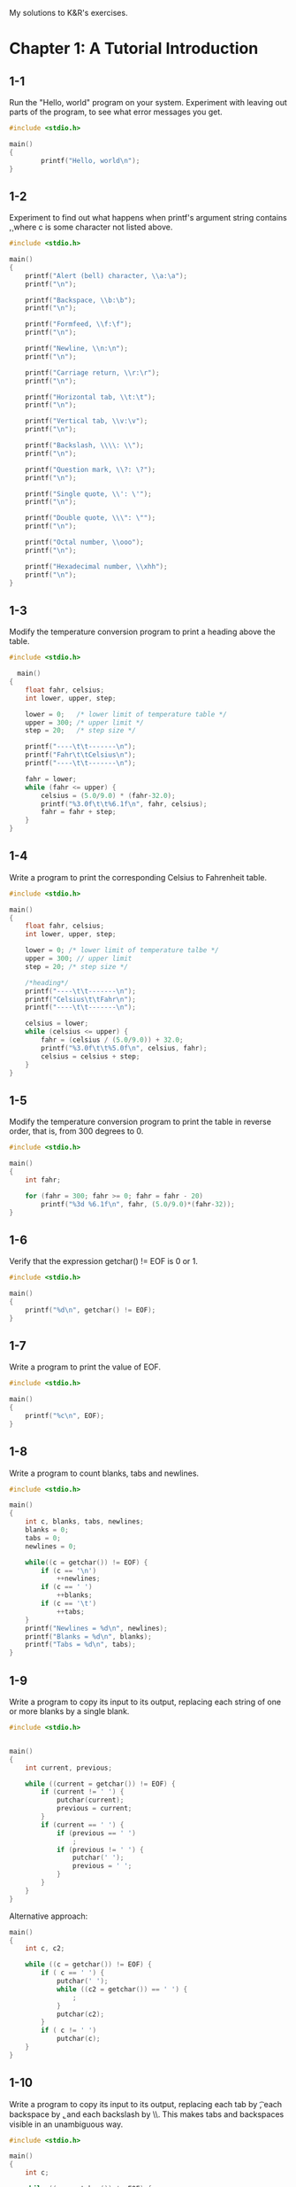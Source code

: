 My solutions to K&R's exercises.

* Chapter 1: A Tutorial Introduction
** 1-1
Run the "Hello, world" program on your system. Experiment with leaving
out parts of the program, to see what error messages you get.

#+begin_src C
  #include <stdio.h>

  main()
  {
          printf("Hello, world\n");
  }
#+end_src
** 1-2
Experiment to find out what happens when printf's argument string
contains \c, where c is some character not listed above.

#+begin_src C
  #include <stdio.h>

  main()
  {
      printf("Alert (bell) character, \\a:\a");
      printf("\n");

      printf("Backspace, \\b:\b");
      printf("\n");

      printf("Formfeed, \\f:\f");
      printf("\n");

      printf("Newline, \\n:\n");
      printf("\n");

      printf("Carriage return, \\r:\r");
      printf("\n");

      printf("Horizontal tab, \\t:\t");
      printf("\n");

      printf("Vertical tab, \\v:\v");
      printf("\n");

      printf("Backslash, \\\\: \\");
      printf("\n");

      printf("Question mark, \\?: \?");
      printf("\n");

      printf("Single quote, \\': \'");
      printf("\n");

      printf("Double quote, \\\": \"");
      printf("\n");

      printf("Octal number, \\ooo");
      printf("\n");

      printf("Hexadecimal number, \\xhh");
      printf("\n");
  }
#+end_src

** 1-3
Modify the temperature conversion program to print a heading above the
table.
   
#+begin_src C
  #include <stdio.h>

    main()
  {
      float fahr, celsius;
      int lower, upper, step;

      lower = 0;   /* lower limit of temperature table */
      upper = 300; /* upper limit */
      step = 20;   /* step size */

      printf("----\t\t-------\n");
      printf("Fahr\t\tCelsius\n");
      printf("----\t\t-------\n");

      fahr = lower;
      while (fahr <= upper) {
          celsius = (5.0/9.0) * (fahr-32.0);
          printf("%3.0f\t\t%6.1f\n", fahr, celsius);
          fahr = fahr + step;
      }
  }
#+end_src

** 1-4
Write a program to print the corresponding Celsius to Fahrenheit
table.

#+begin_src C
  #include <stdio.h>

  main()
  {
      float fahr, celsius;
      int lower, upper, step;

      lower = 0; /* lower limit of temperature talbe */
      upper = 300; // upper limit
      step = 20; /* step size */

      /*heading*/
      printf("----\t\t-------\n");
      printf("Celsius\t\tFahr\n");
      printf("----\t\t-------\n");

      celsius = lower;
      while (celsius <= upper) {
          fahr = (celsius / (5.0/9.0)) + 32.0;
          printf("%3.0f\t\t%5.0f\n", celsius, fahr);
          celsius = celsius + step;
      }
  }
#+end_src

** 1-5
Modify the temperature conversion program to print the table in
reverse order, that is, from 300 degrees to 0.

#+begin_src C
  #include <stdio.h>

  main()
  {
      int fahr;

      for (fahr = 300; fahr >= 0; fahr = fahr - 20)
          printf("%3d %6.1f\n", fahr, (5.0/9.0)*(fahr-32));
  }
#+end_src

** 1-6
Verify that the expression getchar() != EOF is 0 or 1.

#+begin_src C
  #include <stdio.h>

  main()
  {
      printf("%d\n", getchar() != EOF);
  }
#+end_src

** 1-7
Write a program to print the value of EOF.
#+begin_src C
#include <stdio.h>

main()
{
    printf("%c\n", EOF);
}
#+end_src

** 1-8
Write a program to count blanks, tabs and newlines.

#+begin_src C
  #include <stdio.h>

  main()
  {
      int c, blanks, tabs, newlines;
      blanks = 0;
      tabs = 0;
      newlines = 0;

      while((c = getchar()) != EOF) {
          if (c == '\n')
              ++newlines;
          if (c == ' ')
              ++blanks;
          if (c == '\t')
              ++tabs;
      }
      printf("Newlines = %d\n", newlines);
      printf("Blanks = %d\n", blanks);
      printf("Tabs = %d\n", tabs);
  }
#+end_src

** 1-9
Write a program to copy its input to its output, replacing each string
of one or more blanks by a single blank.

#+begin_src C
  #include <stdio.h>


  main()
  {
      int current, previous;  

      while ((current = getchar()) != EOF) {
          if (current != ' ') {
              putchar(current);
              previous = current;
          }
          if (current == ' ') {
              if (previous == ' ')
                  ;
              if (previous != ' ') {
                  putchar(' ');
                  previous = ' ';
              }
          }
      }
  }
#+end_src

Alternative approach:

#+begin_src C
main()
{
    int c, c2;

    while ((c = getchar()) != EOF) {
        if ( c == ' ') {
            putchar(' ');
            while ((c2 = getchar()) == ' ') {
                ;
            }
            putchar(c2);
        } 
        if ( c != ' ') 
            putchar(c);
    }
}
#+end_src

** 1-10
Write a program to copy its input to its output, replacing each tab by
\t, each backspace by \b, and each backslash by \\. This makes tabs
and backspaces visible in an unambiguous way.

#+begin_src C
  #include <stdio.h>

  main()
  {
      int c;

      while ((c = getchar()) != EOF) {
          if (c == '\t') {
              putchar('\\');
              putchar('t');
          }
          if (c == '\b') {
              putchar('\\');
              putchar('b');
          }
          if (c == '\\') {
              putchar('\\');
              putchar('\\');
          }

          if (c != '\t') {
              if (c != '\b') {
                  if (c != '\\') {
                      putchar(c);
                  }
              }
          }
      }
  }
#+end_src

** 1-12
Write a program that prints its input one word per line.

#+begin_src C
  #include <stdio.h>

  #define IN  1
  #define OUT 0

  main()
  {
      int c, state;

      state = OUT;
      while ((c = getchar()) != EOF) {
          if (c == ' ' || c == '\n' || c == '\t') {
              if (state != OUT) {
                  state = OUT;
                  putchar('\n');
              }
          }
          else if (c != ' ' && c != '\n' && c != '\t') {
              state = IN;
              putchar(c);
          }
      }
  }
#+end_src

** 1-13
Write a program to print a histogram of the lengths of words in its
input. It easy to draw a the histogram with the bars horizontal; a
vertical orientation is more challenging.

#+begin_src C
#include <stdio.h>

#define IN    1    /* inside a word */
#define OUT   0    /* outside a word */

/* Horizontal histogram version. */

main()
{
    int c, i, j, nw, state;

    int current_word_length = 0;
    int word_lengths[100];

    for (i = 0; i < 100; ++i)
	word_lengths[i] = 0;

    state = OUT;
    nw = 0;
    while ((c = getchar()) != EOF) {
	if (c == ' ' || c == '\n' || c == '\t') {
	    if (state == IN) {
		state = OUT;
		word_lengths[nw-1] = current_word_length;
		current_word_length = 0;
	    }
	}
	else if (state == OUT) {
	    state = IN;
	    ++nw;
	    ++current_word_length;
	}
	else if (state == IN)
	    ++current_word_length;
    }

    for (i = 0; i < nw; ++i) {
	for (j = 0; j < word_lengths[i]; ++j) {
	    printf("#");
	}
	printf("\n");
    }
}
#+end_src

** 1-14
Write a program to print a histogram of the frequencies of different
characters in its input.

#+begin_src C
  #include <stdio.h>

  main()
  {
      int c, i, j, state;

      int char_lengths[300];
      for (i = 0; i < 300; ++i) {
          char_lengths[i] = 0;
      }

      while ((c = getchar()) != EOF) {
          ++char_lengths[c];
      }

      printf("\n");

      for (i = 0; i < 300; ++i) {
          if (char_lengths[i] != 0) {
              printf("%c: ", i);
              for (j = 0 ; j < char_lengths[i]; ++j) {
                  printf("#");
              }
              printf("\n");
          }
      }
  }
#+end_src

** 1-15
Rewrite the temperature conversion program of Section 1.2 to use a
function for conversion.

#+begin_src C
  #include <stdio.h>

  float fahr_to_celsius(float fahr);

  main()
  {
      float fahr, celsius;
      int lower, upper, step;

      lower = 0; /* lower limit of temperature talbe */
      upper = 300; // upper limit
      step = 20; /* step size */

      fahr = lower;
      while (fahr <= upper) {
          celsius = fahr_to_celsius(fahr);
          printf("%3.0f %6.1f\n", fahr, celsius);
          fahr = fahr + step;
      }

      return 0;
  }

  float fahr_to_celsius(float fahr)
  {
      return (5.0/9.0) * (fahr-32.0);
  }
#+end_src

** 1-16
Revise the main routine of the longest-line program so it will
correctly print the length of arbitrarily long input lines, and as
much as possible of the text.

#+begin_src C
  #include <stdio.h>
  #define MAXLINE 1000

  int get_line(char line[], int maxline);
  void copy(char to[], char from[]);

  main()
  {
      int len;
      int max;
      int c, i;
      char line[MAXLINE];
      char longest[MAXLINE];

      max = 0;
      while ((len = get_line(line, MAXLINE)) > 0)
          if (len < MAXLINE-1) { /* len is less than the max length */
              if (len > max) {
                  max = len;
                  copy(longest, line);
              }
          } else {
              if (line[MAXLINE-2] == '\n') {
                  if (len > max) {
                      max = len;
                      copy(longest, line);
                  }
              } else {
                  i = 0;
                  while ((c = getchar()) != '\n' && c != EOF)
                      ++i;
                  len = len + i;
                  if (len > max) {
                      max = len;
                      copy(longest, line);
                  }
              }
          }

      if (max > 0) {
          printf("%s", longest);
          if (max > MAXLINE-1)
              printf("\n%i\n", max);
          else
              printf("%i\n", max);
      }
  }

  int get_line(char s[], int lim)
  {
      int c, i;

      for (i=0; i<lim-1 && (c=getchar())!=EOF && c!='\n'; ++i)
          s[i] = c;
      if (c == '\n') {
          s[i] = c;
          ++i;
      }
      s[i] = '\0';
      return i;
  }

  void copy(char to[], char from[])
  {
      int i;

      i = 0;
      while ((to[i] = from[i]) != '\0')
          ++i;
  }
#+end_src

** 1-17
Write a program to print all iput lines that are longer 80 characters.

#+begin_src C
  #include <stdio.h>

  #define MAXLINE 1000
  #define MAXTEXT 10000

  void copy_input(char to[]);
  void print_lines(char text[], int limit);

  main()
  {
      char text[MAXTEXT];

      copy_input(text);

      printf("Lines longer than 80 chars:\n");
      print_lines(text, 80);
  }

  /* copy input into `to` */
  void copy_input(char to[])
  {
      int c, i;
    
      for (i = 0; (c = getchar()) != EOF && i < MAXTEXT; ++i) {
          to[i] = c;
      }
      to[i] = '\0';
  }

  /* print lines from `text` whose length > `limit` */
  void print_lines(char text[], int limit)
  {
      int i;
      char line[MAXLINE];
      int j; /* index for line */

      j = 0;
      for (i = 0; text[i] != '\0'; ++i) {
          line[j] = text[i];
          ++j;
          if (text[i] == '\n') {
              if (j-1 > limit ) {
                  line[j] = '\0';
                  printf(line);
              }
              j = 0;
          }
      }
      line[j] = '\0';
      if (j-1 > limit)
          printf(line);
  }
#+end_src

** 1-18
Write a program to remove trailing blanks and tabs from each line of
input, and to delete entirely blank lines.
#+begin_src C
  #include <stdio.h>
  #define MAXLINE 1000

  int getLine(char s[], int lim);
  void reverse(char to[], char s[], int length);

  main()
  {
      int len;
      char line[MAXLINE];
      char reversed[MAXLINE];

      while ((len = getLine(line, MAXLINE)) > 0) {
          reverse(reversed, line, len);
          printf("%s\n", reversed);
      }

      return 0;
  }

  /* getLine: read a line into s, return length */
  int getLine(char s[], int lim)
  {
      int c, i;

      for (i=0; i<lim-1 && (c=getchar())!=EOF && c!='\n'; ++i)
          s[i] = c;
      if (c == '\n') {
          s[i] = c;
          ++i;
      }
      s[i] = '\0';
      return i;
  }

  /*  reverse string 's' into 'to' */
  void reverse(char to[], char s[], int length)
  {
      int i, j;

      /* length -2 to skip '\0' */
      for (i = length-2, j = 0; i >= 0; --i, ++j) {
          to[j] = s[i];
      }
      to[j] = '\0';
  }
#+end_src

** 1-19
Write a function ~reverse(s)~ that reverses the character string
~s~. Use it to write a program that reverses its input a line at a
time.

#+begin_src C
  #include <stdio.h>
  #define MAXLINE 1000

  int getLine(char s[], int lim);
  void reverse(char to[], char s[], int length);

  main()
  {
      int len;
      char line[MAXLINE];
      char reversed[MAXLINE];

      while ((len = getLine(line, MAXLINE)) > 0) {
          reverse(reversed, line, len);
          printf("%s\n", reversed);
      }

      return 0;
  }

  /* getLine: read a line into s, return length */
  int getLine(char s[], int lim)
  {
      int c, i;

      for (i=0; i<lim-1 && (c=getchar())!=EOF && c!='\n'; ++i)
          s[i] = c;
      if (c == '\n') {
          s[i] = c;
          ++i;
      }
      s[i] = '\0';
      return i;
  }

  /*  reverse string 's' into 'to' */
  void reverse(char to[], char s[], int length)
  {
      int i, j;

      /* length -2 to skip '\0' */
      for (i = length-2, j = 0; i >= 0; --i, ++j) {
          to[j] = s[i];
      }
      to[j] = '\0';
  }
#+end_src
* Chapter 2: Types, Operators, and Expressions
** 2-1
Write a program to determine the ranges of char, short, int, and long
variables, both signed and unsigned, by printing appropriate values
from standard headers and by direct computation.  Harder if you
compute them: determine the ranges of the various floating-point
types.

#+begin_src C
  #include <stdio.h>
  #include <limits.h>

  int main(void)
  {
      // signed

      printf("Minimum value for 'signed char':\n", SCHAR_MIN);
      printf("\t%d\n", SCHAR_MIN);
      printf("\t%d\n", ~(char)((unsigned char) ~0 >> 1));

      printf("Maximum value for 'signed char':\n");
      printf("\t%d\n", SCHAR_MAX);
      printf("\t%d\n", (char)((unsigned char) ~0 >> 1));

      printf("Minimum value for 'signed short int':\n");
      printf("\t%d\n", SHRT_MIN);
      printf("\t%d\n", ~(short)((unsigned short) ~0 >> 1));

      printf("Maximum value for 'signed short int':\n");
      printf("\t%d\n", SHRT_MAX);
      printf("\t%d\n", (short)((unsigned short) ~0 >> 1));

      printf("Minimum value for 'signed int':\n");
      printf("\t%d\n", INT_MIN);
      printf("\t%d\n", ~(int)((unsigned int) ~0 >> 1));

      printf("Maximum value for 'signed int':\n");
      printf("\t%d\n", INT_MAX);
      printf("\t%d\n", (int)((unsigned int) ~0 >> 1));

      printf("Minimum value for 'signed long int':\n");
      printf("\t%ld\n", LONG_MIN);
      printf("\t%ld\n", ~(long)((unsigned long) ~0 >> 1));

      printf("Maximum value for 'signed long int':\n");
      printf("\t%ld\n", LONG_MAX);
      printf("\t%ld\n", (long)((unsigned long) ~0 >> 1));

      // unsigned

      printf("Maximum value for 'unsigned char':\n");
      printf("\t%u\n", UCHAR_MAX);
      printf("\t%u\n", (unsigned char) ~0);
    
      printf("Maximum value for 'unsigned short int':\n");
      printf("\t%u\n", USHRT_MAX);
      printf("\t%u\n", (unsigned short) ~0);

      printf("Maximum value for 'unsinged int':\n");
      printf("\t%u\n", UINT_MAX);
      printf("\t%u\n", (unsigned int) ~0);

      printf("Maximum value for 'unsinged long int':\n");
      printf("\t%u\n", ULONG_MAX);
      printf("\t%u\n", (unsigned long) ~0);

      return 0;
  }
#+end_src
** 2-2
Write a loop equivalent to the for loop above without using && or ||.

#+begin_src C
  #include <stdio.h>

  /*
   ,*      for (i = 0; i<lim-1 && (c=getchar()) != '\n' && c != EOF; ++i)
   ,*          s[i] = c;
   ,*
   ,*/

  main()
  {
      /* for (i = 0; i<lim-1 && (c=getchar()) != '\n' && c != EOF; ++i) { */
      /* 	s[i] = c; */
      /* } */

      int i = 0;
      int keep_going = 1;
      int lim = 10;
      while (keep_going) {
          if (i >= lim-1)
              keep_going = 0;
          else if ((c=getchar()) == '\n')
              keep_going = 0;
          else if (c == EOF)
              keep_going = 0;
          else {
              s[i] = c;
          }
          ++i;
      }

      return 0;
  }
#+end_src

** 2-3
Write the function htoi(s), which converts a string of hexadecimal
digits (including an optional 0x or 0X) into its equivalent integer
value.  The allowable digits are 0 through 9, a through f, and A
through F.

#+begin_src C
  #include <stdio.h>
  #include <ctype.h>

  int htoi(char s[]);

  int main(void)
  {
      char hexadecimal[] = "0xAb67";

      printf("%d\n", htoi(hexadecimal));

      return 0;
  }

  int htoi(char s[]) {
      int i = 0;
      int n = 0;
    
      if (s[0] == '0' && (s[1] == 'x' || s[1] == 'X'))
          i += 2;
    
      while ( isdigit(s[i]) || (s[i] >= 'a' && s[i] <= 'f') ||
              (s[i] >= 'A' && s[i] <= 'F')) {
          if ( isdigit(s[i]) )
              n = 16 * n + (s[i] - '0');    
          else
              n = 16 * n + (tolower(s[i]) - 'W');
          i++;
      }

      return n;
  }
#+end_src

** 2-4
Write an alternate version of squeeze(s1, s2) that deletes each
character in s1 that matches any character in the string s2.

#+begin_src C
  #include <stdio.h>

  void squeeze(char s1[], char s2[]);

  main()
  {
      char s1[100] = "Hello world";
      char s2[100] = "Hi-there";
      squeeze(s1, s2);
      printf("%s\n", s1);
  }

  void squeeze(char s1[], char s2[])
  {
      // return 0 if c is in s, otherwise 1
      int is_in(int c, char s[])
      {
          int i;
          for (i = 0; s[i] != '\0'; i++)
              if (s[i] == c)
                  return 1;
          return 0;
      }
    
      int i, j;
      for (i = j = 0; s1[i] != '\0'; i++) {
          if (!is_in(s1[i], s2))
              s1[j++] = s1[i];
      }
      s1[j] = '\0';
  }
#+end_src

** 2-5
Write the function any(s1, s2), which returns the first location in
the string s1 where any character from the string s2 occur, or -1 if
s1 contains no character form s2. (The standard library function
strpbrk does the same job but returns a pointer to the location.)

#+begin_src C
  #include <stdio.h>
  #include <string.h>
  #include <ctype.h>

  int any(char s1[], char s2[]);

  main()
  {
      char s1[100] = "Hello world";
      char s2[100] = "-thr";
      printf("%i\n", any(s1, s2));
  }

  int any(char s1[], char s2[])
  {
      // return 0 if c is in s, otherwise 1
      int is_in(int c, char s[])
      {
          int i;
          for (i = 0; s[i] != '\0'; i++)
              if (s[i] == c)
                  return 1;
          return 0;
      }

      int i, j;
      for (i = 0; s1[i] != '\0'; i++) {
          if (is_in(s1[i], s2))
              return i;
      }
      return -1;
  }
#+end_src

** 2-6
Write a function setbits(x,p,n,y) that returns x with the n bits that
begin at position p set to the rightmost n bits of y, leaving the
other bits unchanged.

#+begin_src C
  #include <stdio.h>

  unsigned setbits(unsigned x, int p, int n, unsigned y);

  int main(void)
  {
      printf("%i\n", setbits(63, 5, 3, 2));
  }

  unsigned setbits(unsigned x, int p, int n, unsigned y)
  {
      unsigned result;
      int shift = p-n+1;

      unsigned nmask = (1 << n) -1;

      return (x & ~(nmask << shift)) | ((y & nmask) << shift);
  }
#+end_src

** 2-7
Write a function invert(x,p,n) that returns x with the n bits that
begin at position p inverted (i.e., 1 changed into 0 and vice versa),
leaving the others unchanged.

#+begin_src C
  #include <stdio.h>

  unsigned invert(unsigned x, int p, int n);

  int main(void)
  {
      printf("%u\n", invert(63, 6, 3));

      return 0;
  }

  unsigned invert(unsigned x, int p, int n)
  {
      unsigned nmask = (1 << n) -1;
      int shift = p-n+1;

      return x ^ (nmask << shift);
  }
#+end_src

** 2-8
Write a function rightrot(x,n) that returns the value of the integer x
rotated to the right by n bit positions.

#+begin_src C
  #include <stdio.h>

  unsigned rightrot(unsigned x, int n);

  int main(void)
  {
      printf("%u\n", rightrot(2, 2));

      return 0;
  }

  unsigned rightrot(unsigned x, int n)
  {
      unsigned nmask = (1 << n) - 1;
      int bitsize = (sizeof x) * 8;

      return ((x & nmask) << (bitsize-n)) | x >> n;
  }
#+end_src

** 2-9
In a two's complement number system, x &= (x-1) deletes the rightmost
1-bit in x. Explain why. Use this observation to write a faster
version of bitcount.

#+begin_src C
  #include <stdio.h>

  /*
  In a two's complement system -1 is represented as all 1s. This means
  that x-1 --- which is the same as x + (all 1s) --- will give back x
  where:
      - the rightmost 1-bit is flipped to 0;
      - every bit on the left of it is left as it is;
      - every bit on the right of it is set to 1.
  So, &ing x-1 with x will gives you x where:
      - the righmost 1-bit is flipped to 0;
      - every bit on the left of it is left as it is;
      - every bit on the right of it is set to 0.
  ,*/

  int bitcount(unsigned x);

  int main(void)
  {
      printf("%i\n", bitcount(6));
      printf("%i\n", bitcount(15));
  }

  /* bitcount: count 1-bits in x */
  int bitcount(unsigned x)
  {
      int b;

      for (b = 0; x != 0; x &= x-1)
          b++;
    
      return b;
  }
#+end_src

* Chapter 3: Control Flow
** 3-1
Our binary search makes two tests inside the loop, when one would
suffice (at the price of more tests outside). Write a version with
only one test inside the loop and measure the difference in run-time.

#+begin_src C
/* binsearch: find x in v[0] <= v[1] <= ... <= v[n-1] */
int binsearch(int x, int v[], int n)
{
    int low, high, mid;

    low = 0;
    high = n - 1;
    while (low <= high) {
	mid = (low+high) / 2;
	if (x < v[mid])
	    high = mid - 1;
	else if (x > v[mid])
	    low = mid + 1;
	else /* found match */
	    return mid;
    }
    return -1; /* no match */
}

/* binsearch2: */
int binsearch2(int x, int v[], int n)
{
    int low, high, mid;

    low = 0;
    high = n - 1;
    mid = (low+high) / 2;
    
    while (low <= high && x != v[mid]) {
	if (x < v[mid])
	    high = mid - 1;
	else
	    low = mid + 1;
	mid = (low+high) / 2;
    }
    
    if (x == v[mid])
        return mid;
    else
        return -1; /* no match */
}
#+end_src

** 3-2
Write a function escape(s,t) that converts characters like newline and
tab into visible escape sequences like \n and \t as it copies the
string t to s. Use a switch. Write a function for the other direction
as well, converting escape sequences into real characters.

#+begin_src C
  #include <stdio.h>

  void escape(char to[], char from[]);
  void unescape(char to[], char from[]);

  int main(void)
  {
      char foo[] = "Hello \t world!\n";
      char bar[100];

      escape(bar, foo);
      printf("%s\n", bar);

      char foobar[] = "Hello \\t world!\\n";
      char baz[100];

      unescape(baz, foobar);
      printf("%s\n", baz);

      return 0;
  }

  void escape(char to[], char from[])
  {
      int i, j;

      i = j = 0;
    
      while (from[i] != '\0') {
          switch(from[i]) {
          case '\n':
              to[j++] = '\\';
              to[j] = 'n';
              break;
          case '\t':
              to[j++] = '\\';
              to[j] = 't';
              break;
          default:
              to[j] = from[i];
              break;
          }
          i++;
          j++;
      }
  }

  void unescape(char to[], char from[])
  {
      int i, j;

      i = j = 0;

      while (from[i] != '\0') {
          if (from[i] == '\\') {
              i++;
              switch(from[i]) {
              case 'n':
                  to[j] = '\n';
                  break;
              case 't':
                  to[j] = '\t';
                  break;
              default:
                  to[j++] = '\\';
                  to[j] = from[i];
              }
          } else {
              to[j] = from[i];
          }
          i++;
          j++;
      }
  }
#+end_src

** 3-3
Write a function expand(s1,s2) that expands shorthand notations like
a-z in the string s1 into the equivalent complete list abc...xyz in
s2. Allow for letters of either case and digits, and be prepared to
handle cases like a-b-c and a-z0-9 and -a-z. Arrange that a leading or
trailing - is taken literally.

#+begin_src C
  #include <stdio.h>

  void expand(char s1[], char s2[]);

  int main(void)
  {
      char foo[] = "-a-f-q-0-9F-P-";
      char bar[1000];

      expand(foo, bar);

      printf("%s\n", bar);

      return 0;
  }

  void expand(char s1[], char s2[])
  {
      int i;  // index for reading from s1
      int j = 0;  // index for writing into s2
      char c;
      for (i = 0; s1[i] != '\0'; i++) {
          if (s1[i] == '-') {
              if (i == 0) {
                  s2[j] = '-';
                  j++;
              } else if (s1[i+1] == '\0') {
                  s2[j] = '-';
                  j++;
              } else {
                  for (c=s1[i-1]; c<=s1[i+1]; c++,j++) {
                      if (s2[j-1] != c)
                          s2[j] = c;
                      else
                          j--;
                  }
              }
          }
      }
      s2[j] = '\0';
  }
#+end_src

** 3-4
In a two's complement number representation, our version of itoa does
not handle the largest negative number, that is, the value of n equal
to -(2^(wordsize-1)). Explain why not. Modify it to print that value
correctly, regardless of the machine on which it runs.

#+begin_src C
  #include <stdio.h>
  #include <string.h>
  #include <limits.h>
  #include <stdlib.h>

  void reverse(char s[]);
  void itoa1(int n, char s[]);
  void itoa2(int n, char s[]);

  int main(void)
  {
      int n = -2147483648;
      char word[100];

      /*
      Suppose n == -2147483648. This number is the largest negative
      number we can put in a int (that is, the largest negative number
      we can represent with 4 bites --- assuming that a int is 4
      bytes). itoa will do n = -n. But -n is too big to be stored in a
      int. In fact, if we try to make n positive by negating it, we get
      n itself back (given the way two's complement representation
      works). So n will still be negative. Given so, the condition n /=
      10 will evaluate to a negative number. Given so, the while loop
      body will get executed only once.
      ,*/

      itoa1(n, word);
      printf("%s\n", word);

      return 0;
  }

  /* 
     simple (non-ideal) solution: 
  ,*/
  void itoa1(int n, char s[])
  {
      int i, sign;
      long l = n;


      if ((sign = l) < 0) /* record sign */
          l = -l;         /* make n positive */
      i = 0;
      do { /* generate digits in reverse order */
          s[i++] = l % 10 + '0'; /* get next digit */
      } while ((l /= 10) > 0);
      if (sign < 0)
          s[i++] = '-';
      s[i] = '\0';
      reverse(s);
  }

  /* 
     better solution
     from: https://clc-wiki.net/wiki/K%26R2_solutions:Chapter_3:Exercise_4
  ,*/
  void itoa2(int n, char s[]) {
      int i, sign;
      sign = n;

      i = 0;
      do {
          s[i++] = abs(n % 10) + '0'; // first change from original
      } while ( n /= 10 ); // second change from original
      if (sign < 0)
          s[i++] = '-';

      s[i] = '\0';
      reverse(s);
  }

  /* reverse: reverse string s in place */
  void reverse(char s[])
  {
      int c, i, j;

      for (i = 0, j = strlen(s)-1; i < j; i++, j--) {
          c = s[i];
          s[i] = s[j];
          s[j] = c;
      }
  }
#+end_src

** 3-5
Write the function itob(n,s,b) that converts the integers n into a
base b character representation in the string s. In particular,
itob(n,s,16) formats n as a hexadecimal integer in s.

#+begin_src C
  #include <stdio.h>
  #include <stdlib.h>
  #include <string.h>
  #include <ctype.h>

  void itob(int n, char s[], int b);
  void reverse(char s[]);

  int main(void)
  {
      char s[100];

      itob(1234512, s, 16);

      printf("%s\n", s);

      return 0;
  }

  void itob(int n, char s[], int b)
  {
      if ( b < 2 || b > 36 ) {
          printf("Incorrect usage. 2 <= base <= 36");
          return;
      }

      int i, sign;
      sign = n;
      int to_skip = 'A' - '9'; // number of chars between '9' and 'A'

      i = 0;
      do {
          s[i++] = isdigit(abs(n % b) + '0') ?
              abs(n % b) + '0' : abs(n % b) + '0' + to_skip;
      } while ( n /= b );
      if (sign < 0)
          s[i++] = '-';
    
      s[i] = '\0';
      reverse(s);
  }

  /* reverse: reverse string s in place */
  void reverse(char s[])
  {
      int c, i, j;

      for (i = 0, j = strlen(s)-1; i < j; i++, j--) {
          c = s[i];
          s[i] = s[j];
          s[j] = c;
      }
  }
#+end_src

** 3-6
Write a version of itoa that accepts three arguments instead of
two. The third argument is a minimum field width; the converted number
must be padded with blanks on the left if necessary to make it wide
enough.

#+begin_src C
  #include <stdio.h>
  #include <string.h>
  #include <stdlib.h>

  void reverse(char s[]);
  void itoa(int n, char s[], int l);

  int main(void)
  {
      int n = -2147483648;
      char word[100];

      itoa(n, word, 15);
      printf("%s\n", word);

      return 0;
  }

  void itoa(int n, char s[], int l) {
      int i, sign;
      sign = n;

      i = 0;
      do {
          s[i++] = abs(n % 10) + '0';
      } while ( n /= 10 );
      if (sign < 0)
          s[i++] = '-';

      if (i < l)
          while (i < l)
              s[i++] = ' ';

      s[i] = '\0';

      reverse(s);
  }

  /* reverse: reverse string s in place */
  void reverse(char s[])
  {
      int c, i, j;

      for (i = 0, j = strlen(s)-1; i < j; i++, j--) {
          c = s[i];
          s[i] = s[j];
          s[j] = c;
      }
  }
#+end_src

* Chapter 4: Functions and Program Structure
** 4-1
Write the function strrindex(s,t), which returns the position of the
rightmost occurrence of t in s, or -1 if there is none.

#+begin_src C
  #include <stdio.h>

  int strrindex(char s[], char t[]);

  main()
  {
      char s1[100] = "Hello world world";
      char s2[100] = "world";
      printf("%i\n", strrindex(s1, s2));
      printf("%i\n", strindex(s1, s2));
  }

  int strrindex(char s[], char t[])
  {
      int i, j, k;

      for (i = 0; s[i] != '\0'; i++)
          ;

      for (i = i-2; s[i] >= 0; i--) {
          for (j=i, k=0; t[k]!='\0' && s[j]==t[k]; j++, k++)
              ;
          if (k > 0 && t[k] == '\0')
              return i;
      }
      return -1;
  }
#+end_src

** 4-13
Write a recursive version of the function reverse(s), which reverses
the string s in place.

#+begin_src C
  #include <stdio.h>
  #include <string.h>

  void reverse(char s[], int i);

  main()
  {
      char s[] = "Hello world";
      reverse(s, 0);
      printf("%s\n", s);
      return 0;
  }

  /* Reverse string in place. Start reversing at index i */
  void reverse(char s[], int i)
  {
      int len = strlen(s);
      if (i < len/2) {
          int c;
          c = s[i];
          s[i] = s[len-1-i];
          s[len-1-i] = c;
          reverse(s, ++i);
      }
  }
#+end_src

* Chapter 5: Pointers and Arrays
** 5-3
Write a pointer version of the function strcat that we showed in
Chapter 2: strcat(s,t) copies the string s to the end of s.

#+begin_src C
  #include <stdio.h>

  void strcat2(char *s, char *t);

  int main(void)
  {
      char s1[100] = {'H', 'e', 'l', 'l', 'o', '\0'};
      char s2[] = ", world";

      strcat2(s1, s2);

      printf("%s\n", s1);

      return 0;
  }

  /* strcat2: concatenate t to end of s; s must be big enough */
  void strcat2(char *s, char *t)
  {
      while (*s) /* find end of s */
          s++;
      while (*s++ = *t++) /* copy t */
          ;
  }
#+end_src

** 5-6
Rewrite appropriate programs from earlier chapters and exercises with
pointers instead of array indexing...

#+begin_src C
  #include <stdio.h>

  /* getline, p.29 */
  int getline2(char *s, int lim)
  {
      int c, i;

      for (i=0; i<lim-1 && (c=getchar())!=EOF && c!='\n'; ++i)
          ,*(s+i) = c;
      if (c == '\n') {
          ,*(s+i) = c;
          ++i;
      }
      ,*(s+i) = '\0';
      return i;
  }

  /* atoi, p. 43 */
  int atoi2(char *s) {
      int i, n;

      n = 0;
      for (i = 0; *(s+i)  >= '0' && *(s+i) <= '9'; ++i)
          n = 10 * n + (*(s+i) - '0');

      return n;
  }

  /* itoa, p. 64 */
  void itoa2(int n, char *s) {
      int i, sign;

      if ((sign = n) < 0)
          n = -n;
      i = 0;
      do {
          ,*(s+(i++)) = n % 10 + '0';
      } while ((n /= 10) > 0);
      if (sign < 0)
          ,*(s+(i++)) = '-';
      ,*(s+i) = '\0';
      reverse(s);
  }

  /* reverse, p. 62 */
  void reverse2(char *s) {
      int c, i, j;

      for (i = 0, j = strlen(s)-1; i < j; i++, j--) {
          c = *(s+i);
          ,*(s+i) = *(s+j);
          ,*(s+j) = c;
      }
  }

  /* strindex, p. 69  */
  int strindex2(char *s, char *t) {
      int i, j, k;

      for (i = 0; *(s+i) != '\0'; i++) {
          for (j=i, k=0; *(t+k)!='\0' && *(s+j)==*(t+k); j++, k++)
              ;
          if (k > 0 && *(t+k) == '\0')
              return i;
      }

      return -1;
  }

  /*getop, p. 78*/
  int getop2(char *s) {
      int i, c;

      while ((*s = c = getch()) == ' ' || c == '\t')
          ;
      ,*(s+1) = '\0';
      if (!isdigit(c) && c != '.')
          return c;
      i = 0;
      if (isdigit(c))
          while (isdigit(*(s+(++i)) = c = getch()))
              ;
      if (c == '.')
          while (isdigit(*(s+(++i)) = c = getch()))
              ;
      ,*(s+i) = '\0';
      if (c != EOF)
          ungetch(c);
      return NUMBER;
  }
#+end_src

* Chapter 7: Input and Output
** 7-1
Write a program that converts upper case to lower or lower case to
upper, depending on the name it is invoked with, as found in argv[0].

#+begin_src C
  #include <stdio.h>
  #include <ctype.h>

  char *getname(char *input);
  int my_strcmp(char *s1, char *s2);

  int main(int argc, char *argv[])
  {
      int c;
      char *name = getname(argv[0]);

      if (my_strcmp("uppertolower", name) == 0)
          while ((c = getchar()) != EOF)
              putchar(tolower(c));
      else if (my_strcmp("lowertoupper", name) == 0)
          while ((c = getchar()) != EOF)
              putchar(toupper(c));
      else
          printf("Name not recognized...\n");
	    
      return 0;
  }

  /* Return part of input between last forward slash and end. Return
     input if no forward slash is present */
  char *getname(char *input)
  {
      int i = 0;
      int fslash_index = -1; // store index of last forward slash we find

      while (input[i] != '\0') {
          if (input[i] == '/')
              fslash_index = i;
          i++;
      }

      if (fslash_index == -1) {
          return input;
      } else {
          char *pt = input + fslash_index;
          return pt+1;
      }
  }

  // The function assumes that there is a null character at the end of
  // s1, and that s1 and s2 have the same length...
  int my_strcmp(char *s1, char *s2)
  {
      int i = 0;
      while (s1[i] != '\0') {
          if (s1[i] != s2[i])
              return -1;
          i++;
      }
      return 0;
  }
#+end_src

** 7-2
Write a program that will print arbitrary input in a sensible way. As
a minimum, it should print non-graphic characters in octal or
hexadecimal according to local custom, and break long text lines.

#+begin_src C
  #include <stdio.h>
  #include <ctype.h>

  #define MAXLINE 70

  int main(void) {
      int c, i = 0;
      while ((c = getchar()) != EOF) {
          if (isprint(c))
              printf("%c", c);
          else
              printf("[0x%x]", c);

          i++;
          if (i == MAXLINE) {
              i = 0;
              putchar('\n');
          }
      }

      putchar('\n');

      return 0;
  }
#+end_src

** 7-3
Revise ~minprintf~ to handle more of the other facilities of
~printfs~.

#+begin_src C
  #include <stdarg.h>

  /* minprintf: minimal printf with variable argument list */

  void minprintf(char *fmt, ...)
  {
      va_list ap; /* points to each unnamee arg in turn */
      char *p, *sval;
      int ival;
      double dval;
      unsigned uval;

      va_start(ap, fmt); /* make ap point to 1st unnamed arg */
      for (p = fmt; *p; p++) {
          if (*p != '%') {
              putchar(*p);
              continue;
          }
          switch (*++p) {
          case 'd':
              ival = va_arg(ap, int);
              printf("%d", ival);
              break;
          case 'c':
              ival = va_arg(ap, int);
              printf("%c", ival);
              break;
          case 'f':
              dval = va_arg(ap, double);
              printf("%f", dval);
              break;
          case 'e':
              dval = va_arg(ap, double);
              printf("%e", dval);
              break;
          case 'a':
              dval = va_arg(ap, double);
              printf("%a", dval);
              break;
          case 'g':
              dval = va_arg(ap, double);
              printf("%g", dval);
              break;
          case 'u':
              uval = va_arg(ap, unsigned int);
              printf("%u", uval);
              break;
          case 'o':
              uval = va_arg(ap, unsigned int);
              printf("%o", ival);
              break;
          case 'x':
              uval = va_arg(ap, unsigned int);
              printf("%x", ival);
              break;
          case 's':
              for (sval = va_arg(ap, char *); *sval; sval++)
                  putchar(*sval);
              break;
          default:
              putchar(*p);
              break;
          }
      }
      va_end(ap); /* clean up when done */
  }
#+end_src

** 7-4
Write a private version of scanf analogous to minprintf from the
previous section.

#+begin_src C
  #include <stdio.h>
  #include <stdarg.h>

  void minscanf(char *fmt, ...);

  int main(void)
  {
      int i, c;
      float f;
      char s[100];

      minscanf("%d %f %s", &i, &f, s);
      printf("%d %.2f %s\n", i, f, s);

      return 0;
  }

  void minscanf(char *fmt, ...)
  {
      va_list ap;
      char *p;

      va_start(ap, fmt);
      for (p = fmt; *p; p++) {
          if (*p != '%') {
              if (*p == ' ' || *p == '\t')
                  continue;
          }
          switch (*++p) {
          case 'd':
              scanf("%d", va_arg(ap, int *) );
              break;
          case 'c':
              scanf("%c", va_arg(ap, int *));
              break;
          case 'f':
              scanf("%f", va_arg(ap, float *));
              break;
          case 's':
              scanf("%s", va_arg(ap, char *));
              break;
          default:
              break;
          }
      }
      va_end(ap);
  }
#+end_src
    
** 7-6
Write a program to compare two files, printing the first line where
they differ.

#+begin_src C
  #include <stdio.h>

  #define MAXLINE 1000

  int strcmp(char *s, char *t);

  int main(int argc, char *argv[])
  {
      char s1[1000], s2[1000];
      FILE *fp1, *fp2;

      fp1 = fopen(argv[1], "r");
      fp2 = fopen(argv[2], "r");
    
      int line_n = 0;
      while (fgets(s1, MAXLINE, fp1)) {
          fgets(s2, MAXLINE, fp2);
          line_n++;
          if (strcmp(s1, s2) != 0) {
              printf("At line %d:\n", line_n);
              printf("%s: %s", argv[1], s1);
              printf("%s: %s", argv[2], s2);
              break;
          }
      }

      fclose(fp1);
      fclose(fp2);

      return 0;
  }

  int strcmp(char *s, char *t)
  {
      int i;

      for (i = 0; s[i] == t[i]; i++)
          if (s[i] == '\0')
              return 0;
      return s[i] - t[i];
  }
#+end_src

** 7-8
Write a program to print a set of files, starting each new one on a
new page, with a title and a running page count for each file.

#+begin_src C
  #include <stdio.h>
  #include <stdlib.h>

  void print_file(char *);
  void filecopy(FILE * ifp, FILE *ofp);
  void print_page_footer(int page);
  void print_page_header(char *title, int page);

  int main(int argc, char *argv[]) {
    
      FILE *fp;
      char *prog = argv[0];
      int page = 0;

      if (argc == 1)
          printf("No arguments given...");
      else
          while (--argc > 0)
              if ((fp = fopen(*++argv, "r")) == NULL) {
                  fprintf(stderr, "%s: can't open %s\n", prog, *argv);
                  exit(1);
              } else {
                  page++;
                  print_page_header(*argv, page);
                  filecopy(fp, stdout);
                  print_page_footer(page);
                  fclose(fp);
              }
      if (ferror(stdout)) {
          fprintf(stderr, "%s: error writing stdout\n", prog);
          exit(2);
      }

      return 0;
  }

  void print_file(char * filename) {
      FILE *fp = fopen(filename, "r");
    
      int c;

      while ((c = getc(fp) != EOF))
          putc(c, stdout);
    
      fclose(fp);
  }

  void filecopy(FILE *ifp, FILE *ofp) {
      int c;

      while ((c = getc(ifp)) != EOF)
          putc(c, ofp);
  }

  void print_page_header(char *title, int page) {
      printf("####################\tp. %d\t\t####################\n", page); 
      printf("####################\t%s\t\t####################\n", title);
  }

  void print_page_footer(int page) {
      printf("####################\tEnd of p. %d\t####################", page);
      printf("\n\n");
  }
#+end_src

** 7-9
Functions like isupper can be implemented to save space or to save
time. Explore both possibilities.

#+begin_src C
int isupper_save_space(char c) {
    if (c >= 'A' && c <= 'Z')
	return 1;
    else
	return 0;
}

#define isupper_save_time(c) ((c) >= 'A' && (c) <= 'Z') ? 1 : 0
#+end_src

* Chapter 8: The UNIX System Interface
** 8-1
Rewrite the program cat from Chapter 7 using read, write, open and
close instead of their standard library equivalents. Perform
experiments to determine the relative speeds of the two versions.

#+begin_src C
  #include <stdio.h>
  #include <stdlib.h>
  #include <unistd.h>
  #include <fcntl.h>

  #undef BUFSIZ
  #define BUFSIZ 1 // make things slower...

  void copy(int ifd, int ofd);

  int main(int argc, char *argv[]) {
      int fd;
      char *prog = argv[0]; /* program name for errors */

      if (argc == 1 ) /* no args; copy standard input */
          copy(0, 1);
      else
          while (--argc > 0)
              if ((fd = open(*++argv, O_RDONLY, 0)) == -1) {
                  fprintf(stderr, "%s: can't open %s\n",
                          prog, *argv);
                  exit(1);
              } else
                  copy(fd, 1);
      exit(0);
  }

  /* copy: copy ifd to ofd */
  void copy(int ifd, int ofd)
  {
      char buf[BUFSIZ];
      int n;

      while ( (n = read(ifd, buf, BUFSIZ)) > 0)
          write(ofd, buf, n);
  }
#+end_src

** 8-2
Rewrite fopen and _fillbuf with fields instead of explicit bit
operations. Compare code size and execution speed.

#+begin_src C
  #include <fcntl.h>
  #include <unistd.h>
  #include <stdlib.h>

  // #define NULL     0
  #define EOF      (-1)
  #define BUFSIZ  1024
  #define OPEN_MAX 20  /* max #files open at once */

  struct flags {
      unsigned int read  :1;
      unsigned int write :1;
      unsigned int unbuf :1;
      unsigned int eof   :1;
      unsigned int err   :1;
  };

  typedef struct _iobuf {
      int  cnt;   /* characters left */
      char *ptr;  /* next character position */
      char *base; /* location of the buffer */
      struct flags flag;   /* mode of file access */
      int fd;     /* file descriptor */
  } FILE;

  //extern FILE _iob[OPEN_MAX];
  FILE _iob[OPEN_MAX] = { /* stdin, stdout, stderr */
      { 0, (char *) 0, (char *) 0, {1,0,0,0,0}, 0 },
      { 0, (char *) 0, (char *) 0, {0,1,0,0,0}, 1 },
      { 0, (char *) 0, (char *) 0, {0,1,1,0,0}, 2 }
  };

  #define stdin    (&_iob[0])
  #define stdout   (&_iob[1])
  #define stderr   (&_iob[2])

  int _fillbuf(FILE *);
  int _fllushbuf(int , FILE *);

  #define feof(p)    (((p)->flag.eof == 1))
  #define ferror(p)  (((p)->flag.err == 1))
  #define fileno(p)  ((p)->fd)

  #define getc(p)    (--(p)->cnt >= 0					\
                      ? (unsigned char) *(p)->ptr++ : _fillbuf(p))
  #define putc(x, p) (--(p)->cnt >= 0		\
                      ? *(p)->ptr++ = (x) : _flushbuf((x),p))

  #define getchar()  getc(stdin)
  #define putchar()  putc((x), stdout)


  #define PERMS 0666 /* RW for owner, group, others */

  FILE *fopen(char *name, char *mode);

  int main(void)
  {
      for (int i = 3; i < OPEN_MAX; i++) {
          FILE f;
          f.cnt = 0;
          f.ptr = (char *) 0;
          f.base = (char *) 0;
          f.flag.eof = 0;
          f.flag.err = 0;
          f.flag.read = 0;
          f.flag.unbuf = 0;
          f.flag.write = 0;
          f.fd = -1;
          _iob[i] = f;
      }

      FILE *fp1, *fp2;

      char buf[10000];

      fp1 = fopen("./cat.c", "r");

      int c;

      while ((c = getc(fp1)) != EOF)
          write(1, &c, 1);
    
      fp2 = fopen("./hello-world.txt", "w");
	
      return 0;
  }

  /* fopen: open file, return file ptr */
  FILE *fopen(char *name, char *mode)
  {
      int fd;
      FILE *fp;

      if (*mode != 'r' && *mode != 'w' && *mode != 'a')
          return NULL;
      for (fp = _iob; fp < _iob + OPEN_MAX; fp++)
          if (fp->flag.read == 0 && fp->flag.write == 0)
              break; /* found free slot */

      if (fp >= _iob + OPEN_MAX) /* no free slots */
          return NULL;
    
      if (*mode == 'w')
          fd = creat(name, PERMS);
      else if (*mode == 'a') {
          if ((fd = open(name, O_WRONLY, 0)) == -1) // this opens for
                                                    // writing a file
                                                    // that already
                                                    // exists
              fd = creat(name, PERMS); // this opens for writing a file
                                       // that does not already exist
          lseek(fd, 0L, 2);
      } else
          fd = open(name, O_RDONLY, 0);
      if (fd == -1) // couldn't access name
          return NULL;
      fp->fd = fd;
      fp->cnt = 0;
      fp->base = NULL;

      if (*mode == 'r') fp->flag.read = 1;
      else fp->flag.write = 1;
        
      return fp;
  }

  /* _fillbuf: allocate and fill input buffer */
  int _fillbuf(FILE *fp)
  {
      int bufsize;
      if (fp->flag.read==0 || fp->flag.eof==1 || fp->flag.err==1)
          return EOF;
      bufsize = (fp->flag.unbuf) ? 1 : BUFSIZ;
      if (fp->base == NULL) /* no buffer yet */
          if ((fp->base = (char *) malloc(bufsize)) == NULL)
              return EOF; /* can't get buffer */
      fp->ptr = fp->base;
      fp->cnt = read(fp->fd, fp->ptr, bufsize);
      if (--fp->cnt < 0) {
          if (fp->cnt == -1)
              fp->flag.eof = 1;
          else
              fp->flag.err = 1;
          fp->cnt = 0;
          return EOF;
      }
      return (unsigned char) *fp->ptr++;
  }
#+end_src

** 8-3
Design and write _flushbuf, fflush, and fclose.

#+begin_src C
  #include <fcntl.h>
  #include <unistd.h>
  #include <stdlib.h>

  // #define NULL     0
  #define EOF      (-1)
  #define BUFSIZ  1024
  #define OPEN_MAX 20  /* max #files open at once */

  typedef struct _iobuf {
      int  cnt;   /* characters left */
      char *ptr;  /* next character position */
      char *base; /* location of the buffer */
      int flag;   /* mode of file access */
      int fd;     /* file descriptor */
  } FILE;

  enum _flags {
      _READ    = 01,    /* file open for reading */
      _WRITE   = 02,    /* file open for writing */
      _UNBUF   = 04,    /* file is ubuffered */
      _EOF     = 010,   /* EOF has occurred on this file */
      _ERR     = 020    /* error occurred on this file */
  };

  //extern FILE _iob[OPEN_MAX];
  FILE _iob[OPEN_MAX] = { /* stdin, stdout, stderr */
      { 0, (char *) 0, (char *) 0, _READ, 0 },
      { 0, (char *) 0, (char *) 0, _WRITE, 1 },
      { 0, (char *) 0, (char *) 0, _WRITE | _UNBUF, 2 }
  };

  #define stdin    (&_iob[0])
  #define stdout   (&_iob[1])
  #define stderr   (&_iob[2])

  int _fillbuf(FILE *);
  int _flushbuf(int , FILE *);
  int fflush(FILE *);
  static int fflush_flush(FILE *fp);
  int fclose(FILE *fp);

  #define feof(p)    (((p)->flag & _EOF) != 0)
  #define ferror(p)  (((p)->flag & _ERR) != 0)
  #define fileno(p)  ((p)->fd)

  #define getc(p)    (--(p)->cnt >= 0					\
                      ? (unsigned char) *(p)->ptr++ : _fillbuf(p))
  #define putc(x, p) (--(p)->cnt >= 0				\
                      ? *(p)->ptr++ = (x) : _flushbuf((x),p))

  #define getchar()  getc(stdin)
  #define putchar()  putc((x), stdout)


  #define PERMS 0666 /* RW for owner, group, others */

  FILE *fopen(char *name, char *mode);

  int main(void)
  {
      FILE *fp1, *fp2;

      fp1 = fopen("./cat.c", "r");

      int c;

      while ((c = getc(fp1)) != EOF)
          write(1, &c, 1);

      fp2 = fopen("./hello-world.txt", "w");

      char *s = "hello world!";
      for (int i = 0; s[i] != '\0'; i++) {
          putc(s[i], fp2);
      }

      //fflush(fp2);
      //fflush(NULL);

      fclose(fp2);

      return 0;
  }

  /* fopen: open file, return file ptr */
  FILE *fopen(char *name, char *mode)
  {
      int fd;
      FILE *fp;

      if (*mode != 'r' && *mode != 'w' && *mode != 'a')
          return NULL;
      for (fp = _iob; fp < _iob + OPEN_MAX; fp++)
          if ((fp->flag & (_READ | _WRITE)) == 0)
              break; /* found free slot */
      /* atm only the first FILEs in the _iob array have been
       ,* initialized. Isn't it problem that fp points to garbage? */

      if (fp >= _iob + OPEN_MAX) /* no free slots */
          return NULL;
      /* Why do we need to test for greater than? Wouldn't fp == _iob +
       ,* OPEN_MAX suffice? How could fp point beyond _iob+OPEN_MAX? */

      if (*mode == 'w')
          fd = creat(name, PERMS);
      else if (*mode == 'a') {
          if ((fd = open(name, O_WRONLY, 0)) == -1) // this opens for
                                                    // writing a file
                                                    // that already
                                                    // exists
              fd = creat(name, PERMS); // this opens for writing a file
                                       // that does not already exist
          lseek(fd, 0L, 2);
      } else
          fd = open(name, O_RDONLY, 0);
      if (fd == -1) // couldn't access name
          return NULL;
      fp->fd = fd;
      fp->cnt = 0;
      fp->base = NULL;
      fp->flag = (*mode == 'r') ? _READ : _WRITE;

      return fp;
  }

  /* _fillbuf: allocate and fill input buffer */
  int _fillbuf(FILE *fp)
  {
      int bufsize;
      if ((fp->flag&(_READ|_EOF|_ERR)) != _READ)
          return EOF;
      bufsize = (fp->flag & _UNBUF) ? 1 : BUFSIZ;
      if (fp->base == NULL) /* no buffer yet */
          if ((fp->base = (char *) malloc(bufsize)) == NULL)
              return EOF; /* can't get buffer */
      fp->ptr = fp->base;
      fp->cnt = read(fp->fd, fp->ptr, bufsize);
      if (--fp->cnt < 0) {
          if (fp->cnt == -1)
              fp->flag |= _EOF;
          else
              fp->flag |= _ERR;
          fp->cnt = 0;
          return EOF;
      }
      return (unsigned char) *fp->ptr++;
  }

  /* _flushbuf: flush buffer or allocate one if not allocated yet */
  int _flushbuf(int x, FILE *fp)
  {
      // _flushbuf is called only when no charater has been written into
      // the output file yet, or when we need to flush because the base
      // buffer is full. In both cases, fp->cnt is supposed to be -1.
      int bufsize;
      if ((fp->flag&(_WRITE|_ERR) != _WRITE))
          return EOF;
      bufsize = (fp->flag & _UNBUF) ? 1 : BUFSIZ;

      if (fp->base == NULL)
          if ((fp->base = (char *) malloc(bufsize)) == NULL)
              return EOF;

      if (fp->ptr == fp->base + bufsize)
          write(fp->fd, fp->base, bufsize);

      fp->cnt = bufsize;
      fp->ptr = fp->base;

      if (--fp->cnt < 0) {
          fp->flag |= _ERR;
          fp->cnt = 0; //perhaps unnecessary.. but it doesn't hurt
          return EOF;
      }

      return (unsigned char) (*fp->ptr++ = x);
  }

  /* Write any buffered data for fp. Return EOF for a write error, 0
   ,* otherwise. fflush(NULL) flushes all output streams. */
  int fflush(FILE *fp)
  {
      if (fp == NULL) {
          // Loop over FILE structs in _iob, skipping stdin, stdout and
          // stderr
          for (fp = _iob+3; fp < _iob + OPEN_MAX; fp++)
              if ((fp->flag & (_WRITE|_ERR)) != _WRITE)
                  if (fflush_flush(fp)==EOF)
                      return EOF;
      } else
          return fflush_flush(fp);
    
      return 0;
  }

  static int fflush_flush(FILE *fp) {
      int bytestowrite = BUFSIZ - fp->cnt;
      if (write(fp->fd, fp->base, bytestowrite) != bytestowrite)
          return EOF;
  }


  /* fclose: flush unwritten data, discard unread buffered input, free
   ,* any automatically allocated buffer, and close the stream. Return
   ,* EOF if error, zero otherwise. */
  int fclose(FILE *fp)
  {
      if (fp->flag & _WRITE)
          if (fflush(fp) == EOF) {
              fp->flag |= _ERR;
              return EOF;
          }

      free(fp->base);

      return close(fp->fd) == -1 ? EOF : 0;
  }
#+end_src

** 8-4
The standard library function int fseek(FILE *fp, long offset, int
origin) is identical to lseek except that fp is a file pointer instead
of a file descriptor and return value is an int status, not a
position. Write fseek. Make sure that your fseek coordinates properly
with the buffering done for the other functions of the library.

#+begin_src C
  #include <fcntl.h>
  #include <unistd.h>
  #include <stdlib.h>
  #include <string.h>

  // #define NULL     0
  #define EOF      (-1)
  #define BUFSIZ  4 //1024
  #define OPEN_MAX 20  /* max #files open at once */

  typedef struct _iobuf {
      int  cnt;   /* characters left */
      char *ptr;  /* next character position */
      char *base; /* location of the buffer */
      int flag;   /* mode of file access */
      int fd;     /* file descriptor */
  } FILE;

  enum _flags {
      _READ    = 01,    /* file open for reading */
      _WRITE   = 02,    /* file open for writing */
      _UNBUF   = 04,    /* file is ubuffered */
      _EOF     = 010,   /* EOF has occurred on this file */
      _ERR     = 020    /* error occurred on this file */
  };

  //extern FILE _iob[OPEN_MAX];
  FILE _iob[OPEN_MAX] = { /* stdin, stdout, stderr */
      { 0, (char *) 0, (char *) 0, _READ, 0 },
      { 0, (char *) 0, (char *) 0, _WRITE, 1 },
      { 0, (char *) 0, (char *) 0, _WRITE | _UNBUF, 2 }
  };

  #define stdin    (&_iob[0])
  #define stdout   (&_iob[1])
  #define stderr   (&_iob[2])

  int _fillbuf(FILE *);
  int _flushbuf(int , FILE *);
  int fflush(FILE *);
  static int fflush_flush(FILE *fp);
  int fclose(FILE *fp);
  int gp_fseek(FILE *fp, long offset, int origin);

  #define feof(p)    (((p)->flag & _EOF) != 0)
  #define ferror(p)  (((p)->flag & _ERR) != 0)
  #define fileno(p)  ((p)->fd)

  #define getc(p)    (--(p)->cnt >= 0					\
                      ? (unsigned char) *(p)->ptr++ : _fillbuf(p))
  #define putc(x, p) (--(p)->cnt >= 0				\
                      ? *(p)->ptr++ = (x) : _flushbuf((x),p))

  #define getchar()  getc(stdin)
  #define putchar(x)  putc((x), stdout)


  #define PERMS 0666 /* RW for owner, group, others */

  FILE *fopen(char *name, char *mode);

  int main(void)
  {
      /* FILE *fp1; */
      FILE *fp2;

      /* fp1 = fopen("./cat.c", "r"); */

      /* int c; */

      /* while ((c = getc(fp1)) != EOF) */
      /* 	write(1, &c, 1); */

      fp2 = fopen("./hello-world.txt", "w");

      char *s = "hello world!";
      for (int i = 0; s[i] != '\0'; i++) {
          putc(s[i], fp2);
      }

      fflush(fp2);

      gp_fseek(fp2, 0L, 0);

      putc('!', fp2);

      fflush(fp2);

      //fflush(NULL);

      //fclose(fp1);
      //fclose(fp2);

      return 0;
  }

  /* fopen: open file, return file ptr */
  FILE *fopen(char *name, char *mode)
  {
      int fd;
      FILE *fp;

      if (*mode != 'r' && *mode != 'w' && *mode != 'a')
          return NULL;
      for (fp = _iob; fp < _iob + OPEN_MAX; fp++)
          if ((fp->flag & (_READ | _WRITE)) == 0)
              break; /* found free slot */
      /* atm only the first FILEs in the _iob array have been
       ,* initialized. Isn't it problem that fp points to garbage? */
      /* Answer: everything is automatically set to 0*/

      if (fp >= _iob + OPEN_MAX) /* no free slots */
          return NULL;
      /* Why do we need to test for greater than? Wouldn't fp == _iob +
       ,* OPEN_MAX suffice? How could fp point beyond _iob+OPEN_MAX? */
      /* Answer: ``defensive programming''... */

      if (*mode == 'w')
          fd = creat(name, PERMS);
      else if (*mode == 'a') {
          if ((fd = open(name, O_WRONLY, 0)) == -1) // this opens for
                                                    // writing a file
                                                    // that already
                                                    // exists
              fd = creat(name, PERMS); // this opens for writing a file
                                       // that does not already exist
          lseek(fd, 0L, 2);
      } else
          fd = open(name, O_RDONLY, 0);
      if (fd == -1) // couldn't access name
          return NULL;
      fp->fd = fd;
      fp->cnt = 0;
      fp->base = NULL;
      fp->flag = (*mode == 'r') ? _READ : _WRITE;

      return fp;
  }

  /* _fillbuf: allocate and fill input buffer */
  int _fillbuf(FILE *fp)
  {
      int bufsize;
      if ((fp->flag&(_READ|_EOF|_ERR)) != _READ)
          return EOF;
      bufsize = (fp->flag & _UNBUF) ? 1 : BUFSIZ;
      if (fp->base == NULL) /* no buffer yet */
          if ((fp->base = (char *) malloc(bufsize)) == NULL)
              return EOF; /* can't get buffer */
      fp->ptr = fp->base;
      fp->cnt = read(fp->fd, fp->ptr, bufsize);
      if (--fp->cnt < 0) {
          if (fp->cnt == -1)
              fp->flag |= _EOF;
          else
              fp->flag |= _ERR;
          fp->cnt = 0;
          return EOF;
      }
      return (unsigned char) *fp->ptr++;
  }

  /* _flushbuf: flush buffer or allocate one if not allocated yet */
  int _flushbuf(int x, FILE *fp)
  {
      // _flushbuf is called only when no charater has been written into
      // the output file yet, or when we need to flush because the base
      // buffer is full. In both cases, fp->cnt is supposed to be -1.
      int bufsize;
      if ((fp->flag&(_WRITE|_ERR) != _WRITE))
          return EOF;
      bufsize = (fp->flag & _UNBUF) ? 1 : BUFSIZ;

      if (fp->base == NULL)
          if ((fp->base = (char *) malloc(bufsize)) == NULL)
              return EOF;

      if (fp->ptr == fp->base + bufsize)
          write(fp->fd, fp->base, bufsize);

      fp->cnt = bufsize;
      fp->ptr = fp->base;

      if (--fp->cnt < 0) {
          fp->flag |= _ERR;
          fp->cnt = 0; //perhaps unnecessary.. but it doesn't hurt
          return EOF;
      }

      return (unsigned char) (*fp->ptr++ = x);
  }

  /* Write any buffered data for fp. Return EOF for a write error, 0
   ,* otherwise. fflush(NULL) flushes all output streams. */
  int fflush(FILE *fp)
  {
      if (fp == NULL) {
          // Loop over FILE structs in _iob, skipping stdin, stdout and
          // stderr
          for (fp = _iob+3; fp < _iob + OPEN_MAX; fp++)
              if ((fp->flag & (_WRITE|_ERR)) != _WRITE)
                  if (fflush_flush(fp)==EOF)
                      return EOF;
      } else
          return fflush_flush(fp);

      return 0;
  }

  static int fflush_flush(FILE *fp) {
      int bytestowrite = BUFSIZ - fp->cnt;
      if (write(fp->fd, fp->base, bytestowrite) != bytestowrite)
          return EOF;
      fp->cnt = 0;
      fp->ptr = fp->base;
  }

  /* fclose: flush unwritten data, discard unread buffered input, free
   ,* any automatically allocated buffer, and close the stream. Return
   ,* EOF if error, zero otherwise. */
  int fclose(FILE *fp)
  {
      if (fp->flag & _WRITE)
          if (fflush(fp) == EOF) {
              fp->flag |= _ERR;
              return EOF;
          }

      free(fp->base);

      return close(fp->fd) == -1 ? EOF : 0;
  }

  int gp_fseek(FILE *fp, long offset, int origin) {
      if ((fp->flag&_ERR) || (fp->flag&(_READ|_WRITE) == 0))
          return -1;

      int bufsize = (fp->flag & _UNBUF) ? 1 : BUFSIZ;
      lseek(fp->fd, offset, origin);

      if (fp->flag & _READ) {
          fp->ptr = fp->base;
          read(fp->fd, fp->ptr, bufsize);
          fp->cnt = bufsize;
      } else if (fp->flag & _WRITE) {
          fp->cnt = BUFSIZ;    
          fp->ptr = fp->base;
      }

      return 0;
  }
#+end_src

** 8-6
The standard library function calloc(n,size) returns a pointer to n
objects of size size, with the storage initialized to zero. Write
calloc, by calling malloc or by modifying it.

#+begin_src C
  #include <stddef.h>

  #define NALLOC 1024 /* minimum #units to request */

  typedef long Align; /* for alignment to long boundary */

  union header {      /* block header: */
      struct {
          union header *ptr; /* next block if on free list */
          unsigned size;     /* size of this block */
      } s;
      Align x;        /* force alignment of blocks */
  };

  typedef union header Header;

  void *krmalloc(unsigned nbytes);
  static Header *morecore(unsigned nu);
  void krfree(void *ap);
  void *gp_calloc(unsigned n, unsigned size);

  int main(void) {
      void *p;
    
      /* p = krmalloc(1000); */
      p = gp_calloc(10, 100);
      krfree(p);

      return 0;
  }

  static Header base;       /* empty list to get started */
  static Header *freep = NULL; /* start of free list */

  /* krmalloc: general purpose storage allocator */
  void *krmalloc(unsigned nbytes)
  {
      Header *p, *prevp;
      Header *morecore(unsigned);
      unsigned nunits;

      nunits = (nbytes+sizeof(Header)-1)/sizeof(Header) + 1;
      if ((prevp = freep) == NULL) { /* no free list yet */
          base.s.ptr = freep = prevp = &base;
          base.s.size = 0;
      }
      for (p = prevp->s.ptr; ; prevp = p, p = p->s.ptr) {
          if (p->s.size >= nunits) { /* big enough */
              if (p->s.size == nunits) /* exactly */
                  prevp->s.ptr = p->s.ptr;
              else {             /* allocate tail end */
                  p->s.size -= nunits;
                  p += p->s.size;
                  p->s.size = nunits;
              }
              freep = prevp;
              return (void *)(p+1);
          }
          if (p == freep) /* wrapped around free list */
              if ((p = morecore(nunits)) == NULL)
                  return NULL; /* none left */
      }
  }

  /* morecore: ask system for more memory */
  static Header *morecore(unsigned nu)
  {
      char *cp, *sbrk(int);
      Header *up;

      if (nu < NALLOC)
          nu = NALLOC;
      cp = sbrk(nu * sizeof(Header));
      if (cp == (char *) -1) /* no space at all */
          return NULL;
      up = (Header *) cp;
      up->s.size = nu;
      krfree((void *)(up+1));
      return freep;
  }

  /* free: put block ap in free list */
  void krfree(void *ap) {
      Header *bp, *p;

      bp = (Header *)ap - 1; /* point to block header */
      for (p = freep; !(bp > p && bp < p->s.ptr); p = p->s.ptr)
          if (p >= p->s.ptr && (bp > p || bp < p->s.ptr))
              break; /* freed block at start or end of arena */

      if (bp + bp->s.size == p->s.ptr) { /* join to upper nbr */
          bp->s.size += p->s.ptr->s.size;
          bp->s.ptr = p->s.ptr->s.ptr;
      } else
          bp->s.ptr = p->s.ptr;
      if (p + p->s.size == bp) {         /* join to lower nbr */
          p->s.size += bp->s.size;
          p->s.ptr = bp->s.ptr;
      } else
          p->s.ptr = bp;
      freep = p;
  }

  void *gp_calloc(unsigned n, unsigned size) {
      char *p;
      if ((p = krmalloc(n*size)) == NULL)
          return NULL;

      char *p2 = p;
      while (p2 < (p + n*size)) {
          ,*p2 = '\0';
          p2++;
      }

      return p;
  }
#+end_src

** 8-7
~malloc~ accepts a size request without checking its plausibility;
~free~ believes that the block it is asked to free contains a valid
size field. Improve these routines so they take more pains with error
checking.

#+begin_src C
  #include <stddef.h>

  #define NALLOC 1024 /* minimum #units to request */

  typedef long Align; /* for alignment to long boundary */

  union header {      /* block header: */
      struct {
          union header *ptr; /* next block if on free list */
          unsigned size;     /* size of this block */
      } s;
      Align x;        /* force alignment of blocks */
  };

  typedef union header Header;

  void *krmalloc(unsigned nbytes);
  static Header *morecore(unsigned nu);
  void krfree(void *ap);

  int main(void) {

      return 0;
  }

  static Header base;       /* empty list to get started */
  static Header *freep = NULL; /* start of free list */

  /* krmalloc: general purpose storage allocator */
  void *krmalloc(unsigned nbytes)
  {
      Header *p, *prevp;
      Header *morecore(unsigned);
      unsigned nunits;

      nunits = (nbytes+sizeof(Header)-1)/sizeof(Header) + 1;
      if ((prevp = freep) == NULL) { /* no free list yet */
          base.s.ptr = freep = prevp = &base;
          base.s.size = 0;
      }
      for (p = prevp->s.ptr; ; prevp = p, p = p->s.ptr) {
          if (p->s.size >= nunits) { /* big enough */
              if (p->s.size == nunits) /* exactly */
                  prevp->s.ptr = p->s.ptr;
              else {             /* allocate tail end */
                  p->s.size -= nunits;
                  p += p->s.size;
                  p->s.size = nunits;
              }
              freep = prevp;
              return (void *)(p+1);
          }
          if (p == freep) /* wrapped around free list */
              if ((p = morecore(nunits)) == NULL)
                  return NULL; /* none left */
      }
  }

  /* morecore: ask system for more memory */
  static Header *morecore(unsigned nu)
  {
      char *cp, *sbrk(int);
      Header *up;

      if (nu < NALLOC)
          nu = NALLOC;
      cp = sbrk(nu * sizeof(Header));
      if (cp == (char *) -1) /* no space at all */
          return NULL;
      up = (Header *) cp;
      up->s.size = nu;
      krfree((void *)(up+1));
      return freep;
  }

  /* free: put block ap in free list */
  void krfree(void *ap) {
      Header *bp, *p;

      bp = (Header *)ap - 1; /* point to block header */
      for (p = freep; !(bp > p && bp < p->s.ptr); p = p->s.ptr)
          if (p >= p->s.ptr && (bp > p || bp < p->s.ptr))
              break; /* freed block at start or end of arena */

      if (bp + bp->s.size == p->s.ptr) { /* join to upper nbr */
          bp->s.size += p->s.ptr->s.size;
          bp->s.ptr = p->s.ptr->s.ptr;
      } else
          bp->s.ptr = p->s.ptr;
      if (p + p->s.size == bp) {         /* join to lower nbr */
          p->s.size += bp->s.size;
          p->s.ptr = bp->s.ptr;
      } else
          p->s.ptr = bp;
      freep = p;
  }
#+end_src
